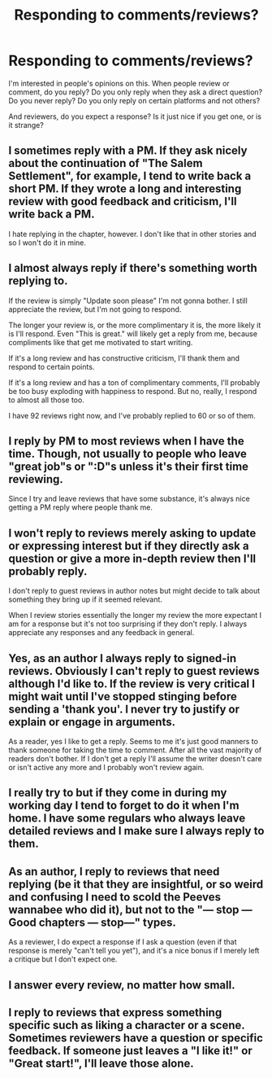 #+TITLE: Responding to comments/reviews?

* Responding to comments/reviews?
:PROPERTIES:
:Score: 1
:DateUnix: 1506176088.0
:DateShort: 2017-Sep-23
:FlairText: Discussion
:END:
I'm interested in people's opinions on this. When people review or comment, do you reply? Do you only reply when they ask a direct question? Do you never reply? Do you only reply on certain platforms and not others?

And reviewers, do you expect a response? Is it just nice if you get one, or is it strange?


** I sometimes reply with a PM. If they ask nicely about the continuation of "The Salem Settlement", for example, I tend to write back a short PM. If they wrote a long and interesting review with good feedback and criticism, I'll write back a PM.

I hate replying in the chapter, however. I don't like that in other stories and so I won't do it in mine.
:PROPERTIES:
:Author: UndeadBBQ
:Score: 5
:DateUnix: 1506176852.0
:DateShort: 2017-Sep-23
:END:


** I almost always reply if there's something worth replying to.

If the review is simply "Update soon please" I'm not gonna bother. I still appreciate the review, but I'm not going to respond.

The longer your review is, or the more complimentary it is, the more likely it is I'll respond. Even "This is great." will likely get a reply from me, because compliments like that get me motivated to start writing.

If it's a long review and has constructive criticism, I'll thank them and respond to certain points.

If it's a long review and has a ton of complimentary comments, I'll probably be too busy exploding with happiness to respond. But no, really, I respond to almost all those too.

I have 92 reviews right now, and I've probably replied to 60 or so of them.
:PROPERTIES:
:Author: AutumnSouls
:Score: 3
:DateUnix: 1506184052.0
:DateShort: 2017-Sep-23
:END:


** I reply by PM to most reviews when I have the time. Though, not usually to people who leave "great job"s or ":D"s unless it's their first time reviewing.

Since I try and leave reviews that have some substance, it's always nice getting a PM reply where people thank me.
:PROPERTIES:
:Author: Lucylouluna
:Score: 2
:DateUnix: 1506177903.0
:DateShort: 2017-Sep-23
:END:


** I won't reply to reviews merely asking to update or expressing interest but if they directly ask a question or give a more in-depth review then I'll probably reply.

I don't reply to guest reviews in author notes but might decide to talk about something they bring up if it seemed relevant.

When I review stories essentially the longer my review the more expectant I am for a response but it's not too surprising if they don't reply. I always appreciate any responses and any feedback in general.
:PROPERTIES:
:Author: chloezzz
:Score: 2
:DateUnix: 1506178024.0
:DateShort: 2017-Sep-23
:END:


** Yes, as an author I always reply to signed-in reviews. Obviously I can't reply to guest reviews although I'd like to. If the review is very critical I might wait until I've stopped stinging before sending a 'thank you'. I never try to justify or explain or engage in arguments.

As a reader, yes I like to get a reply. Seems to me it's just good manners to thank someone for taking the time to comment. After all the vast majority of readers don't bother. If I don't get a reply I'll assume the writer doesn't care or isn't active any more and I probably won't review again.
:PROPERTIES:
:Author: booksandpots
:Score: 2
:DateUnix: 1506178827.0
:DateShort: 2017-Sep-23
:END:


** I really try to but if they come in during my working day I tend to forget to do it when I'm home. I have some regulars who always leave detailed reviews and I make sure I always reply to them.
:PROPERTIES:
:Author: FloreatCastellum
:Score: 2
:DateUnix: 1506190941.0
:DateShort: 2017-Sep-23
:END:


** As an author, I reply to reviews that need replying (be it that they are insightful, or so weird and confusing I need to scold the Peeves wannabee who did it), but not to the "--- stop --- Good chapters --- stop---" types.

As a reviewer, I do expect a response if I ask a question (even if that response is merely "can't tell you yet"), and it's a nice bonus if I merely left a critique but I don't expect one.
:PROPERTIES:
:Author: Achille-Talon
:Score: 2
:DateUnix: 1506193952.0
:DateShort: 2017-Sep-23
:END:


** I answer every review, no matter how small.
:PROPERTIES:
:Author: Starfox5
:Score: 2
:DateUnix: 1506188238.0
:DateShort: 2017-Sep-23
:END:


** I reply to reviews that express something specific such as liking a character or a scene. Sometimes reviewers have a question or specific feedback. If someone just leaves a "I like it!" or "Great start!", I'll leave those alone.
:PROPERTIES:
:Author: jenorama_CA
:Score: 1
:DateUnix: 1506180377.0
:DateShort: 2017-Sep-23
:END:
